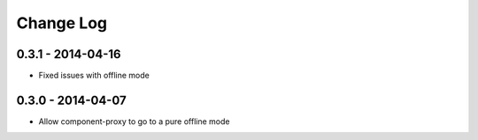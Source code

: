 Change Log
==========

0.3.1 - 2014-04-16
------------------

- Fixed issues with offline mode

0.3.0 - 2014-04-07
------------------

- Allow component-proxy to go to a pure offline mode
